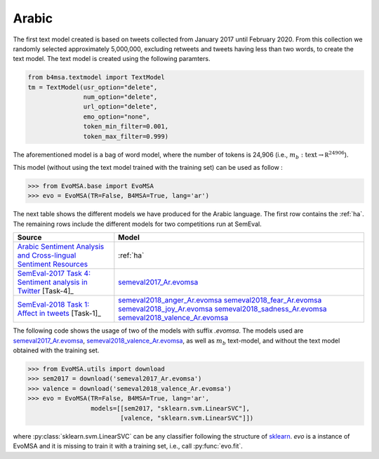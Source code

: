 .. _arabic:

Arabic
===========================

The first text model created is based on tweets collected from January
2017 until February 2020. From this collection we randomly selected
approximately 5,000,000, excluding retweets and tweets having less
than two words, to create the text model. The text model is created
using the following paramters.


.. code:: python

	  from b4msa.textmodel import TextModel
	  tm = TextModel(usr_option="delete",
	                 num_option="delete",
                         url_option="delete",
			 emo_option="none",
                         token_min_filter=0.001,
                         token_max_filter=0.999)

The aforementioned model is a bag of word model, where the number of
tokens is 24,906 (i.e., :math:`m_b: \text{text} \rightarrow \mathbb
R^{24906}`).
			 
This model (without using the text model trained with the training set) can be used as follow :
	  
>>> from EvoMSA.base import EvoMSA
>>> evo = EvoMSA(TR=False, B4MSA=True, lang='ar')

The next table shows the different models we have produced for the
Arabic language. The first row contains the :ref:`ha`. The remaining
rows include the different models for two competitions run at
SemEval.

+---------------------------------------------------------------------------------------------------+---------------------------------+
| Source                                                                                            | Model                           |
+===================================================================================================+=================================+
| `Arabic Sentiment Analysis and Cross-lingual Sentiment Resources`_                                | :ref:`ha`                       |
+---------------------------------------------------------------------------------------------------+---------------------------------+
| `SemEval-2017 Task 4: Sentiment analysis in Twitter`_ [Task-4]_                                   | `semeval2017_Ar.evomsa`_        |
+---------------------------------------------------------------------------------------------------+---------------------------------+
| `SemEval-2018 Task 1: Affect in tweets <https://www.aclweb.org/anthology/S18-1001/>`_ [Task-1]_   | `semeval2018_anger_Ar.evomsa`_  |
|                                                                                                   | `semeval2018_fear_Ar.evomsa`_   |
|                                                                                                   | `semeval2018_joy_Ar.evomsa`_    |
|                                                                                                   | `semeval2018_sadness_Ar.evomsa`_|
|                                                                                                   | `semeval2018_valence_Ar.evomsa`_|
+---------------------------------------------------------------------------------------------------+---------------------------------+

The following code shows the usage of two of the models with suffix `.evomsa`. The models used are `semeval2017_Ar.evomsa`_, `semeval2018_valence_Ar.evomsa`_, as well as :math:`m_b` text-model, and without the text model obtained with the training set. 

>>> from EvoMSA.utils import download
>>> sem2017 = download('semeval2017_Ar.evomsa')
>>> valence = download('semeval2018_valence_Ar.evomsa')
>>> evo = EvoMSA(TR=False, B4MSA=True, lang='ar',
                 models=[[sem2017, "sklearn.svm.LinearSVC"],
                         [valence, "sklearn.svm.LinearSVC"]])

where :py:class:`sklearn.svm.LinearSVC` can be any classifier following the structure of `sklearn <https://scikit-learn.org/>`_.
`evo` is a instance of EvoMSA and it is missing to train it with a training set, i.e., call :py:func:`evo.fit`.

.. _Arabic Sentiment Analysis and Cross-lingual Sentiment Resources: http://saifmohammad.com/WebPages/ArabicSA.html
.. _SemEval-2017 Task 4\: Sentiment analysis in Twitter: https://www.aclweb.org/anthology/S17-2088/
.. _semeval2017_Ar.evomsa: https://github.com/INGEOTEC/EvoMSA/raw/master/EvoMSA/models/semeval2017_Ar.evomsa
.. _semeval2018_anger_Ar.evomsa: https://github.com/INGEOTEC/EvoMSA/raw/master/EvoMSA/models/semeval2018_anger_Ar.evomsa
.. _semeval2018_fear_Ar.evomsa: https://github.com/INGEOTEC/EvoMSA/raw/master/EvoMSA/models/semeval2018_fear_Ar.evomsa
.. _semeval2018_joy_Ar.evomsa: https://github.com/INGEOTEC/EvoMSA/raw/master/EvoMSA/models/semeval2018_joy_Ar.evomsa
.. _semeval2018_sadness_Ar.evomsa: https://github.com/INGEOTEC/EvoMSA/raw/master/EvoMSA/models/semeval2018_sadness_Ar.evomsa
.. _semeval2018_valence_Ar.evomsa: https://github.com/INGEOTEC/EvoMSA/raw/master/EvoMSA/models/semeval2018_valence_Ar.evomsa
